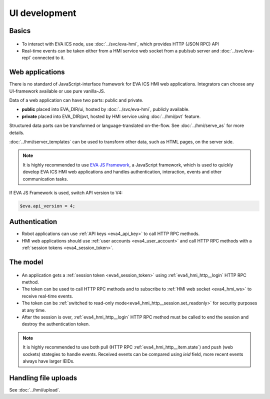 UI development
**************

Basics
======

.. figure:: ../schemas/ui.png
    :scale: 100%
    :alt: UI connection

* To interact with EVA ICS node, use :doc:`../svc/eva-hmi`, which provides HTTP
  (JSON RPC) API

* Real-time events can be taken either from a HMI service web socket from a
  pub/sub server and :doc:`../svc/eva-repl` connected to it.

Web applications
================

There is no standard of JavaScript-interface framework for EVA ICS HMI web
applications. Integrators can choose any UI-framework available or use pure
vanilla-JS.

Data of a web application can have two parts: public and private.

* **public** placed into EVA_DIR/ui, hosted by :doc:`../svc/eva-hmi`, publicly
  available.

* **private** placed into EVA_DIR/pvt, hosted by HMI service using
  :doc:`../hmi/pvt` feature.

Structured data parts can be transformed or language-translated on-the-flow.
See :doc:`../hmi/serve_as` for more details.

:doc:`../hmi/server_templates` can be used to transform other data, such as
HTML pages, on the server side.

.. note::

    It is highly recommended to use `EVA JS Framework
    <https://github.com/alttch/eva-js-framework>`_, a JavaScript framework,
    which is used to quickly develop EVA ICS HMI web applications and handles
    authentication, interaction, events and other communication tasks.

If EVA JS Framework is used, switch API version to V4:

.. code:: javascript

    $eva.api_version = 4;

Authentication
==============

* Robot applications can use :ref:`API keys <eva4_api_key>` to call HTTP RPC
  methods.

* HMI web applications should use :ref:`user accounts <eva4_user_account>` and
  call HTTP RPC methods with a :ref:`session tokens <eva4_session_token>`.

The model
=========

.. figure:: ../schemas/ui_model.png
    :scale: 100%
    :alt: UI model

* An application gets a :ref:`session token <eva4_session_token>` using
  :ref:`eva4_hmi_http__login` HTTP RPC method.

* The token can be used to call HTTP RPC methods and to subscribe to :ref:`HMI
  web socket <eva4_hmi_ws>` to receive real-time events.

* The token can be :ref:`switched to read-only
  mode<eva4_hmi_http__session.set_readonly>` for security purposes at any time.

* After the session is over, :ref:`eva4_hmi_http__login` HTTP RPC method must
  be called to end the session and destroy the authentication token.

.. note::

    It is highly recommended to use both pull (HTTP RPC
    :ref:`eva4_hmi_http__item.state`) and push (web sockets) stategies to
    handle events. Received events can be compared using *ieid* field, more
    recent
    events always have larger IEIDs.

Handling file uploads
=====================

See :doc:`../hmi/upload`.
